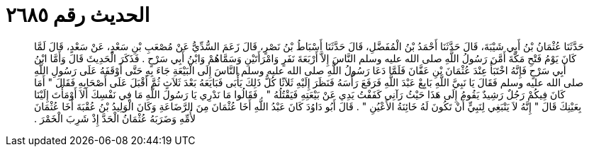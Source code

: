 
= الحديث رقم ٢٦٨٥

[quote.hadith]
حَدَّثَنَا عُثْمَانُ بْنُ أَبِي شَيْبَةَ، قَالَ حَدَّثَنَا أَحْمَدُ بْنُ الْمُفَضَّلِ، قَالَ حَدَّثَنَا أَسْبَاطُ بْنُ نَصْرٍ، قَالَ زَعَمَ السُّدِّيُّ عَنْ مُصْعَبِ بْنِ سَعْدٍ، عَنْ سَعْدٍ، قَالَ لَمَّا كَانَ يَوْمُ فَتْحِ مَكَّةَ أَمَّنَ رَسُولُ اللَّهِ صلى الله عليه وسلم النَّاسَ إِلاَّ أَرْبَعَةَ نَفَرٍ وَامْرَأَتَيْنِ وَسَمَّاهُمْ وَابْنُ أَبِي سَرْحٍ ‏.‏ فَذَكَرَ الْحَدِيثَ قَالَ وَأَمَّا ابْنُ أَبِي سَرْحٍ فَإِنَّهُ اخْتَبَأَ عِنْدَ عُثْمَانَ بْنِ عَفَّانَ فَلَمَّا دَعَا رَسُولُ اللَّهِ صلى الله عليه وسلم النَّاسَ إِلَى الْبَيْعَةِ جَاءَ بِهِ حَتَّى أَوْقَفَهُ عَلَى رَسُولِ اللَّهِ صلى الله عليه وسلم فَقَالَ يَا نَبِيَّ اللَّهِ بَايِعْ عَبْدَ اللَّهِ فَرَفَعَ رَأْسَهُ فَنَظَرَ إِلَيْهِ ثَلاَثًا كُلُّ ذَلِكَ يَأْبَى فَبَايَعَهُ بَعْدَ ثَلاَثٍ ثُمَّ أَقْبَلَ عَلَى أَصْحَابِهِ فَقَالَ ‏"‏ أَمَا كَانَ فِيكُمْ رَجُلٌ رَشِيدٌ يَقُومُ إِلَى هَذَا حَيْثُ رَآنِي كَفَفْتُ يَدِي عَنْ بَيْعَتِهِ فَيَقْتُلُهُ ‏"‏ ‏.‏ فَقَالُوا مَا نَدْرِي يَا رَسُولَ اللَّهِ مَا فِي نَفْسِكَ أَلاَ أَوْمَأْتَ إِلَيْنَا بِعَيْنِكَ قَالَ ‏"‏ إِنَّهُ لاَ يَنْبَغِي لِنَبِيٍّ أَنْ تَكُونَ لَهُ خَائِنَةُ الأَعْيُنِ ‏"‏ ‏.‏ قَالَ أَبُو دَاوُدَ كَانَ عَبْدُ اللَّهِ أَخَا عُثْمَانَ مِنَ الرَّضَاعَةِ وَكَانَ الْوَلِيدُ بْنُ عُقْبَةَ أَخَا عُثْمَانَ لأُمِّهِ وَضَرَبَهُ عُثْمَانُ الْحَدَّ إِذْ شَرِبَ الْخَمْرَ ‏.‏